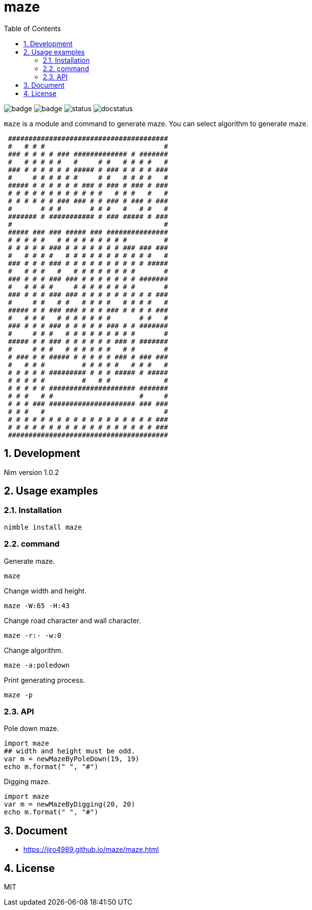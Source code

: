 = maze
:toc: left
:sectnums:

image:https://github.com/jiro4989/maze/workflows/build/badge.svg[]
image:https://github.com/jiro4989/maze/workflows/docs/badge.svg[]
image:https://nimble.directory/ci/badges/maze/nimdevel/status.svg[]
image:https://nimble.directory/ci/badges/maze/nimdevel/docstatus.svg[]

`maze` is a module and command to generate maze.
You can select algorithm to generate maze.

[source,text]
----
                                         
 ####################################### 
 #   # # #                             # 
 ### # # # # ### ############# # ####### 
 #   # # # # #   #     # #   # # # #   # 
 ### # # # # # # ##### # ### # # # # ### 
 #     # # # # # #     # #   # # # #   # 
 ##### # # # # # # ### # ### # ### # ### 
 # # # # # # # # # # # #   # # #   #   # 
 # # # # # # ### ### # # ### # ### # ### 
 #       # # #       # # #   #   # #   # 
 ####### # ########### # ### ##### # ### 
 #                                     # 
 ##### ### ### ##### ### ############### 
 # # # # #   # # # # # # # # #         # 
 # # # # # ### # # # # # # # ### ### ### 
 #   # # # #   # # # # # # # # # # #   # 
 ### # # # ### # # # # # # # # # # ##### 
 #   # # #   #   # # # # # # # #       # 
 ### # # # ### ### # # # # # # # ####### 
 #   # # # #     # # # # # # # #       # 
 ### # # # ### ### # # # # # # # # # ### 
 #     # #   # #   # # # #   # # # #   # 
 ##### # # ### ### # # # ### # # # # ### 
 #   # # #   # # # # # # #       # #   # 
 ### # # # ### # # # # # ### # # ####### 
 #     # # #   # # # # # # # # #       # 
 ##### # # ### # # # # # # ### # ####### 
 #     # # #   # # # # # #   # #       # 
 # ### # # ##### # # # # # ### # ### ### 
 #   # # #         # # # # #   # # #   # 
 # # # # # ######### # # # ##### # ##### 
 # # # # #         #   # #             # 
 # # # # # ##################### ####### 
 # # #   # #                     #     # 
 # # # ### ##################### ### ### 
 # # #   #                             # 
 # # # # # # # # # # # # # # # # # # ### 
 # # # # # # # # # # # # # # # # # # ### 
 ####################################### 
                                         
----

== Development

Nim version 1.0.2

== Usage examples

=== Installation

[source,bash]
----
nimble install maze
----

=== command

Generate maze.

[source,bash]
----
maze
----

Change width and height.

[source,bash]
----
maze -W:65 -H:43
----

Change road character and wall character.

[source,bash]
----
maze -r:- -w:0
----

Change algorithm.

[source,bash]
----
maze -a:poledown
----

Print generating process.

[source,bash]
----
maze -p
----

=== API

Pole down maze.

[source,nim]
----
import maze
## width and height must be odd.
var m = newMazeByPoleDown(19, 19)
echo m.format(" ", "#")
----

Digging maze.

[source,nim]
----
import maze
var m = newMazeByDigging(20, 20)
echo m.format(" ", "#")
----

== Document

* https://jiro4989.github.io/maze/maze.html

== License

MIT
